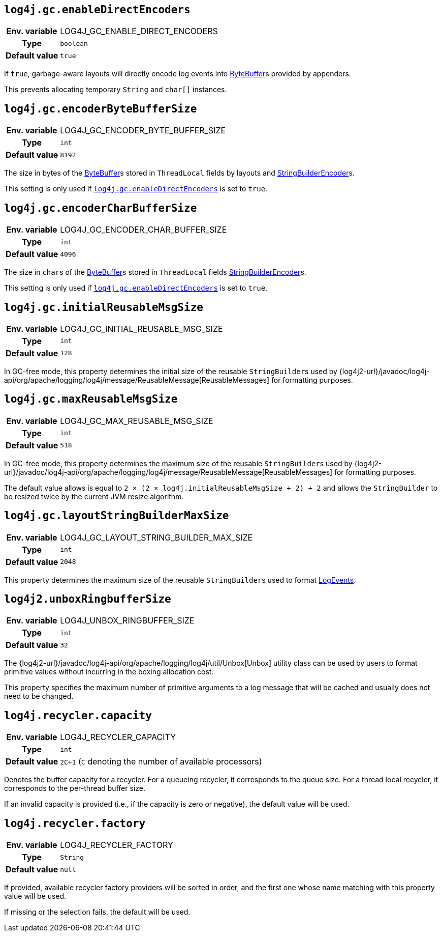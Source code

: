 ////
    Licensed to the Apache Software Foundation (ASF) under one or more
    contributor license agreements.  See the NOTICE file distributed with
    this work for additional information regarding copyright ownership.
    The ASF licenses this file to You under the Apache License, Version 2.0
    (the "License"); you may not use this file except in compliance with
    the License.  You may obtain a copy of the License at

         http://www.apache.org/licenses/LICENSE-2.0

    Unless required by applicable law or agreed to in writing, software
    distributed under the License is distributed on an "AS IS" BASIS,
    WITHOUT WARRANTIES OR CONDITIONS OF ANY KIND, either express or implied.
    See the License for the specific language governing permissions and
    limitations under the License.
////
[id=log4j.gc.enableDirectEncoders]
== `log4j.gc.enableDirectEncoders`

[cols="1h,5"]
|===
| Env. variable | LOG4J_GC_ENABLE_DIRECT_ENCODERS
| Type          | `boolean`
| Default value | `true`
|===

If `true`, garbage-aware layouts will directly encode log events into https://docs.oracle.com/javase/8/docs/api/java/nio/ByteBuffer.html[ByteBuffer]s provided by appenders.

This prevents allocating temporary `String` and `char[]` instances.

[id=log4j.gc.encoderByteBufferSize]
== `log4j.gc.encoderByteBufferSize`

[cols="1h,5"]
|===
| Env. variable | LOG4J_GC_ENCODER_BYTE_BUFFER_SIZE
| Type          | `int`
| Default value | `8192`
|===

The size in bytes of the link:../https://docs.oracle.com/javase/8/docs/api/java/nio/ByteBuffer.html[ByteBuffer]s stored in `ThreadLocal` fields by layouts and link:../javadoc/log4j-core/org/apache/logging/log4j/core/layout/StringBuilderEncoder[StringBuilderEncoder]s.

This setting is only used if <<log4j.gc.enableDirectEncoders>> is set to `true`.

[id=log4j.gc.encoderCharBufferSize]
== `log4j.gc.encoderCharBufferSize`

[cols="1h,5"]
|===
| Env. variable | LOG4J_GC_ENCODER_CHAR_BUFFER_SIZE
| Type          | `int`
| Default value | `4096`
|===

The size in ``char``s of the link:../https://docs.oracle.com/javase/8/docs/api/java/nio/ByteBuffer.html[ByteBuffer]s stored in `ThreadLocal` fields link:../javadoc/log4j-core/org/apache/logging/log4j/core/layout/StringBuilderEncoder[StringBuilderEncoder]s.

This setting is only used if <<log4j.gc.enableDirectEncoders>> is set to `true`.

// tag::api[]
[id=log4j.gc.initialReusableMsgSize]
== `log4j.gc.initialReusableMsgSize`

[cols="1h,5"]
|===
| Env. variable | LOG4J_GC_INITIAL_REUSABLE_MSG_SIZE
| Type          | `int`
| Default value | `128`
|===

In GC-free mode, this property determines the initial size of the reusable ``StringBuilder``s used by {log4j2-url}/javadoc/log4j-api/org/apache/logging/log4j/message/ReusableMessage[ReusableMessages] for formatting purposes.

[id=log4j.gc.maxReusableMsgSize]
== `log4j.gc.maxReusableMsgSize`

[cols="1h,5"]
|===
| Env. variable | LOG4J_GC_MAX_REUSABLE_MSG_SIZE
| Type          | `int`
| Default value | `518`
|===

In GC-free mode, this property determines the maximum size of the reusable ``StringBuilder``s used by {log4j2-url}/javadoc/log4j-api/org/apache/logging/log4j/message/ReusableMessage[ReusableMessages] for formatting purposes.

The default value allows is equal to `2 &times; (2 &times; log4j.initialReusableMsgSize + 2) + 2` and allows the
``StringBuilder`` to be resized twice by the current JVM resize algorithm.
// end::api[]

[id=log4j.gc.layoutStringBuilderMaxSize]
== `log4j.gc.layoutStringBuilderMaxSize`

[cols="1h,5"]
|===
| Env. variable | LOG4J_GC_LAYOUT_STRING_BUILDER_MAX_SIZE
| Type          | `int`
| Default value | `2048`
|===

This property determines the maximum size of the reusable ``StringBuilder``s used to format link:../javadoc/log4j-core/org/apache/logging/log4j/core/LogEvent[LogEvents].

// tag::api[]

[id=log4j2.unboxRingbufferSize]
== `log4j2.unboxRingbufferSize`

[cols="1h,5"]
|===
| Env. variable | LOG4J_UNBOX_RINGBUFFER_SIZE
| Type          | `int`
| Default value | `32`
|===

The {log4j2-url}/javadoc/log4j-api/org/apache/logging/log4j/util/Unbox[Unbox] utility class can be used by users to format primitive values without incurring in the boxing allocation cost.

This property specifies the maximum number of primitive arguments to a log message that will be cached and usually does not need to be changed.

// end::api[]

[id=log4j.recycler.capacity]
== `log4j.recycler.capacity`

[cols="1h,5"]
|===
| Env. variable | LOG4J_RECYCLER_CAPACITY
| Type          | `int`
| Default value | `2C+1` (`C` denoting the number of available processors)
|===

Denotes the buffer capacity for a recycler.
For a queueing recycler, it corresponds to the queue size.
For a thread local recycler, it corresponds to the per-thread buffer size.

If an invalid capacity is provided (i.e., if the capacity is zero or negative), the default value will be used.

[id=log4j.recycler.factory]
== `log4j.recycler.factory`

[cols="1h,5"]
|===
| Env. variable | LOG4J_RECYCLER_FACTORY
| Type          | `String`
| Default value | `null`
|===

If provided, available recycler factory providers will be sorted in order, and the first one whose name matching with this property value will be used.

If missing or the selection fails, the default will be used.
